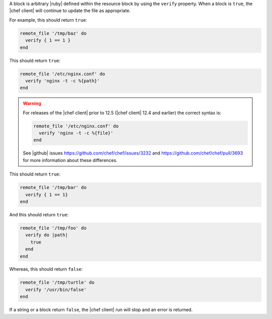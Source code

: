 .. The contents of this file may be included in multiple topics (using the includes directive).
.. The contents of this file should be modified in a way that preserves its ability to appear in multiple topics.

A block is arbitrary |ruby| defined within the resource block by using the ``verify`` property. When a block is ``true``, the |chef client| will continue to update the file as appropriate.

For example, this should return ``true``:

.. code-block:: ruby

   remote_file '/tmp/baz' do
     verify { 1 == 1 }
   end

This should return ``true``:

.. code-block:: ruby

   remote_file '/etc/nginx.conf' do
     verify 'nginx -t -c %{path}'
   end

.. warning:: For releases of the |chef client| prior to 12.5 (|chef client| 12.4 and earlier) the correct syntax is:

   .. code-block:: ruby

      remote_file '/etc/nginx.conf' do
        verify 'nginx -t -c %{file}'
      end

   See |github| issues https://github.com/chef/chef/issues/3232 and https://github.com/chef/chef/pull/3693 for more information about these differences.

This should return ``true``:

.. code-block:: ruby

   remote_file '/tmp/bar' do
     verify { 1 == 1}
   end

And this should return ``true``:

.. code-block:: ruby

   remote_file '/tmp/foo' do
     verify do |path|
       true
     end
   end

Whereas, this should return ``false``:

.. code-block:: ruby

   remote_file '/tmp/turtle' do
     verify '/usr/bin/false'
   end

If a string or a block return ``false``, the |chef client| run will stop and an error is returned.
